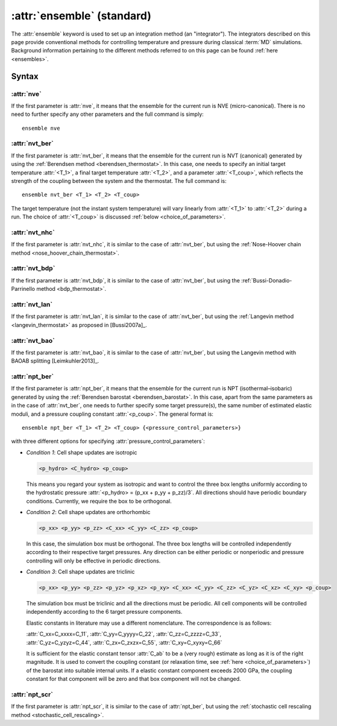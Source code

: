 .. _kw_ensemble_standard:

:attr:`ensemble` (standard)
===========================

The :attr:`ensemble` keyword is used to set up an integration method (an "integrator").
The integrators described on this page provide conventional methods for controlling temperature and pressure during classical :term:`MD` simulations.
Background information pertaining to the different methods referred to on this page can be found :ref:`here <ensembles>`.


Syntax
------

:attr:`nve`
^^^^^^^^^^^
If the first parameter is :attr:`nve`, it means that the ensemble for the current run is NVE (micro-canonical).
There is no need to further specify any other parameters and the full command is simply::

    ensemble nve

:attr:`nvt_ber`
^^^^^^^^^^^^^^^
If the first parameter is :attr:`nvt_ber`, it means that the ensemble for the current run is NVT (canonical) generated by using the :ref:`Berendsen method <berendsen_thermostat>`.
In this case, one needs to specify an initial target temperature :attr:`<T_1>`, a final target temperature :attr:`<T_2>`, and a parameter :attr:`<T_coup>`, which reflects the strength of the coupling between the system and the thermostat. The full command is::

    ensemble nvt_ber <T_1> <T_2> <T_coup>
 
The target temperature (not the instant system temperature) will vary linearly from :attr:`<T_1>` to :attr:`<T_2>` during a run.
The choice of :attr:`<T_coup>` is discussed :ref:`below <choice_of_parameters>`.

:attr:`nvt_nhc`
^^^^^^^^^^^^^^^
If the first parameter is :attr:`nvt_nhc`, it is similar to the case of :attr:`nvt_ber`, but using the :ref:`Nose-Hoover chain method <nose_hoover_chain_thermostat>`.

:attr:`nvt_bdp`
^^^^^^^^^^^^^^^
If the first parameter is :attr:`nvt_bdp`, it is similar to the case of :attr:`nvt_ber`, but using the :ref:`Bussi-Donadio-Parrinello method <bdp_thermostat>`.

:attr:`nvt_lan`
^^^^^^^^^^^^^^^
If the first parameter is :attr:`nvt_lan`, it is similar to the case of :attr:`nvt_ber`, but using the :ref:`Langevin method <langevin_thermostat>` as proposed in [Bussi2007a]_.

:attr:`nvt_bao`
^^^^^^^^^^^^^^^
If the first parameter is :attr:`nvt_bao`, it is similar to the case of :attr:`nvt_ber`, but using the Langevin method with BAOAB splitting [Leimkuhler2013]_.

:attr:`npt_ber`
^^^^^^^^^^^^^^^
If the first parameter is :attr:`npt_ber`, it means that the ensemble for the current run is NPT (isothermal–isobaric) generated by using the :ref:`Berendsen barostat <berendsen_barostat>`.
In this case, apart from the same parameters as in the case of :attr:`nvt_ber`, one needs to further specify some target pressure(s), the same number of estimated elastic moduli, and a pressure coupling constant :attr:`<p_coup>`.
The general format is::

  ensemble npt_ber <T_1> <T_2> <T_coup> {<pressure_control_parameters>}

with three different options for specifying :attr:`pressure_control_parameters`:

* *Condition 1*: Cell shape updates are isotropic

  .. code::

     <p_hydro> <C_hydro> <p_coup>
    
  This means you regard your system as isotropic and want to control the three box lengths uniformly according to the hydrostatic pressure :attr:`<p_hydro> = (p_xx + p_yy + p_zz)/3`.
  All directions should have periodic boundary conditions.
  Currently, we require the box to be orthogonal.

* *Condition 2*: Cell shape updates are orthorhombic

  .. code::

     <p_xx> <p_yy> <p_zz> <C_xx> <C_yy> <C_zz> <p_coup>

  In this case, the simulation box must be orthogonal.
  The three box lengths will be controlled independently according to their respective target pressures.
  Any direction can be either periodic or nonperiodic and pressure controlling will only be effective in periodic directions.

* *Condition 3*: Cell shape updates are triclinic

  .. code::

     <p_xx> <p_yy> <p_zz> <p_yz> <p_xz> <p_xy> <C_xx> <C_yy> <C_zz> <C_yz> <C_xz> <C_xy> <p_coup>

  The simulation box must be triclinic and all the directions must be periodic.
  All cell components will be controlled independently according to the 6 target pressure components.

  Elastic constants in literature may use a different nomenclature. The correspondence is as follows:

  | :attr:`C_xx=C_xxxx=C_11`, :attr:`C_yy=C_yyyy=C_22`, :attr:`C_zz=C_zzzz=C_33`,
  | :attr:`C_yz=C_yzyz=C_44`, :attr:`C_zx=C_zxzx=C_55`, :attr:`C_xy=C_xyxy=C_66`
  
  It is sufficient for the elastic constant tensor :attr:`C_ab` to be a (very rough) estimate as long as it is of the right magnitude.
  It is used to convert the coupling constant (or relaxation time, see :ref:`here <choice_of_parameters>`) of the barostat into suitable internal units.
  If a elastic constant component exceeds 2000 GPa, the coupling constant for that component will be zero and that box component will not be changed. 

:attr:`npt_scr`
^^^^^^^^^^^^^^^
If the first parameter is :attr:`npt_scr`, it is similar to the case of :attr:`npt_ber`, but using the :ref:`stochastic cell rescaling method <stochastic_cell_rescaling>`.
